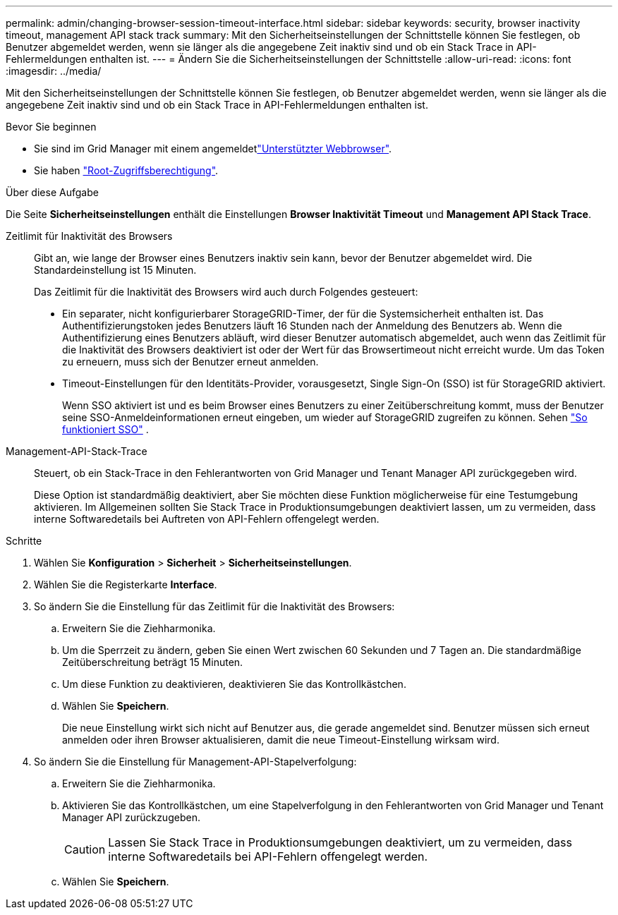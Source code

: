 ---
permalink: admin/changing-browser-session-timeout-interface.html 
sidebar: sidebar 
keywords: security, browser inactivity timeout, management API stack track 
summary: Mit den Sicherheitseinstellungen der Schnittstelle können Sie festlegen, ob Benutzer abgemeldet werden, wenn sie länger als die angegebene Zeit inaktiv sind und ob ein Stack Trace in API-Fehlermeldungen enthalten ist. 
---
= Ändern Sie die Sicherheitseinstellungen der Schnittstelle
:allow-uri-read: 
:icons: font
:imagesdir: ../media/


[role="lead"]
Mit den Sicherheitseinstellungen der Schnittstelle können Sie festlegen, ob Benutzer abgemeldet werden, wenn sie länger als die angegebene Zeit inaktiv sind und ob ein Stack Trace in API-Fehlermeldungen enthalten ist.

.Bevor Sie beginnen
* Sie sind im Grid Manager mit einem angemeldetlink:../admin/web-browser-requirements.html["Unterstützter Webbrowser"].
* Sie haben link:admin-group-permissions.html["Root-Zugriffsberechtigung"].


.Über diese Aufgabe
Die Seite *Sicherheitseinstellungen* enthält die Einstellungen *Browser Inaktivität Timeout* und *Management API Stack Trace*.

Zeitlimit für Inaktivität des Browsers:: Gibt an, wie lange der Browser eines Benutzers inaktiv sein kann, bevor der Benutzer abgemeldet wird. Die Standardeinstellung ist 15 Minuten.
+
--
Das Zeitlimit für die Inaktivität des Browsers wird auch durch Folgendes gesteuert:

* Ein separater, nicht konfigurierbarer StorageGRID-Timer, der für die Systemsicherheit enthalten ist. Das Authentifizierungstoken jedes Benutzers läuft 16 Stunden nach der Anmeldung des Benutzers ab. Wenn die Authentifizierung eines Benutzers abläuft, wird dieser Benutzer automatisch abgemeldet, auch wenn das Zeitlimit für die Inaktivität des Browsers deaktiviert ist oder der Wert für das Browsertimeout nicht erreicht wurde. Um das Token zu erneuern, muss sich der Benutzer erneut anmelden.
* Timeout-Einstellungen für den Identitäts-Provider, vorausgesetzt, Single Sign-On (SSO) ist für StorageGRID aktiviert.
+
Wenn SSO aktiviert ist und es beim Browser eines Benutzers zu einer Zeitüberschreitung kommt, muss der Benutzer seine SSO-Anmeldeinformationen erneut eingeben, um wieder auf StorageGRID zugreifen zu können. Sehen link:how-sso-works.html["So funktioniert SSO"] .



--
Management-API-Stack-Trace:: Steuert, ob ein Stack-Trace in den Fehlerantworten von Grid Manager und Tenant Manager API zurückgegeben wird.
+
--
Diese Option ist standardmäßig deaktiviert, aber Sie möchten diese Funktion möglicherweise für eine Testumgebung aktivieren. Im Allgemeinen sollten Sie Stack Trace in Produktionsumgebungen deaktiviert lassen, um zu vermeiden, dass interne Softwaredetails bei Auftreten von API-Fehlern offengelegt werden.

--


.Schritte
. Wählen Sie *Konfiguration* > *Sicherheit* > *Sicherheitseinstellungen*.
. Wählen Sie die Registerkarte *Interface*.
. So ändern Sie die Einstellung für das Zeitlimit für die Inaktivität des Browsers:
+
.. Erweitern Sie die Ziehharmonika.
.. Um die Sperrzeit zu ändern, geben Sie einen Wert zwischen 60 Sekunden und 7 Tagen an. Die standardmäßige Zeitüberschreitung beträgt 15 Minuten.
.. Um diese Funktion zu deaktivieren, deaktivieren Sie das Kontrollkästchen.
.. Wählen Sie *Speichern*.
+
Die neue Einstellung wirkt sich nicht auf Benutzer aus, die gerade angemeldet sind. Benutzer müssen sich erneut anmelden oder ihren Browser aktualisieren, damit die neue Timeout-Einstellung wirksam wird.



. So ändern Sie die Einstellung für Management-API-Stapelverfolgung:
+
.. Erweitern Sie die Ziehharmonika.
.. Aktivieren Sie das Kontrollkästchen, um eine Stapelverfolgung in den Fehlerantworten von Grid Manager und Tenant Manager API zurückzugeben.
+

CAUTION: Lassen Sie Stack Trace in Produktionsumgebungen deaktiviert, um zu vermeiden, dass interne Softwaredetails bei API-Fehlern offengelegt werden.

.. Wählen Sie *Speichern*.




